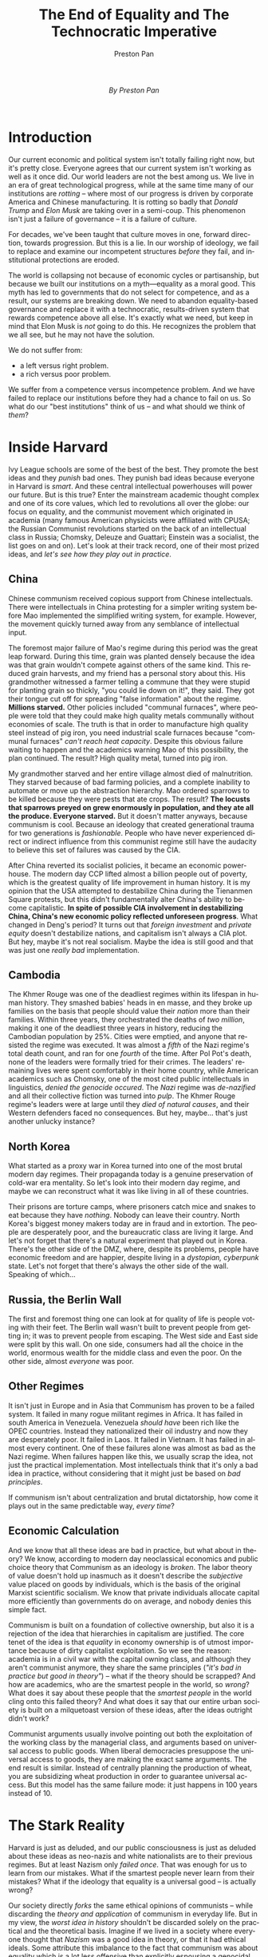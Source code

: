 #+title: The End of Equality and The Technocratic Imperative
#+author: Preston Pan
#+description: A system built on illusions will always decay.
#+html_head: <link rel="stylesheet" type="text/css" href="../style.css" />
#+html_head: <link rel="apple-touch-icon" sizes="180x180" href="/apple-touch-icon.png">
#+html_head: <link rel="icon" type="image/png" sizes="32x32" href="/favicon-32x32.png">
#+html_head: <link rel="icon" type="image/png" sizes="16x16" href="/favicon-16x16.png">
#+html_head: <link rel="manifest" href="/site.webmanifest">
#+html_head: <link rel="mask-icon" href="/safari-pinned-tab.svg" color="#5bbad5">
#+html_head: <meta name="msapplication-TileColor" content="#da532c">
#+html_head: <meta name="theme-color" content="#ffffff">
#+html_head: <meta name="viewport" content="width=1000;" />
#+language: en
#+OPTIONS: broken-links:t

@@html:<span style="display: block; padding-bottom: 30px; text-align: center;"><i>By Preston Pan</i></span>@@

* Introduction
Our current economic and political system isn't totally failing right
now, but it's pretty close. Everyone agrees that our current system
isn't working as well as it once did. Our world leaders are not the
best among us. We live in an era of great technological progress,
while at the same time many of our institutions are /rotting/ -- where
most of our progress is driven by corporate America and Chinese
manufacturing. It is rotting so badly that /Donald Trump/ and /Elon Musk/
are taking over in a semi-coup. This phenomenon isn't just a failure
of governance -- it is a failure of culture.

For decades, we've been taught that culture moves in one, forward
direction, towards progression. But this is a lie. In our worship of
ideology, we fail to replace and examine our incompetent structures
/before/ they fail, and institutional protections are eroded.

The world is collapsing not because of economic cycles or
partisanship, but because we built our institutions on a myth—equality
as a moral good. This myth has led to governments that do not select for competence,
and as a result, our systems are breaking down.
We need to abandon equality-based governance and replace it with a technocratic,
results-driven system that rewards competence above all else. It's
exactly what we need, but keep in mind that Elon Musk is /not/ going to
do this. He recognizes the problem that we all see, but he may not
have the solution.

We do not suffer from:
- a left versus right problem.
- a rich versus poor problem.
We suffer from a competence versus incompetence problem. And we have
failed to replace our institutions before they had a chance to fail on
us. So what do our "best institutions" think of us -- and what should we
think of /them/?

* Inside Harvard
Ivy League schools are some of the best of the best. They promote the
best ideas and they /punish/ bad ones. They punish bad ideas because
everyone in Harvard is /smart/. And these central intellectual
powerhouses will power our future. But is this true? Enter the
mainstream academic thought complex and one of its core values, which
led to revolutions all over the globe: our focus on equality, and the
communist movement which originated in academia
(many famous American physicists were affiliated with CPUSA; the Russian
Communist revolutions started on the back of an intellectual class in
Russia; Chomsky, Deleuze and Guattari; Einstein was a socialist, the
list goes on and on). Let's look at their track record, one of their most prized ideas, and
/let's see how they play out in practice/.
** China
Chinese communism received copious support from Chinese
intellectuals. There were intellectuals in China protesting
for a simpler writing system before Mao implemented the simplified
writing system, for example. However, the movement quickly turned away
from any semblance of intellectual input.

The foremost major failure of Mao's regime during this period was the
great leap forward. During this time, grain was planted densely
because the idea was that grain wouldn't compete against others of the
same kind. This reduced grain harvests, and my friend has a personal
story about this. His grandmother witnessed a farmer telling a commune
that they were stupid for planting grain so thickly, "you could lie
down on it!", they said. They got their tongue cut
off for spreading "false information" about the regime. *Millions starved.*
Other policies included "communal furnaces", where people were told that
they could make high quality metals communally without economies of
scale. The truth is that in order to manufacture high quality steel
instead of pig iron, you need industrial scale furnaces because
"communal furnaces" /can't reach heat capacity/. Despite this obvious
failure waiting to happen and the academics warning Mao of this
possibility, the plan continued. The result? High quality metal,
turned into pig iron.

My grandmother starved and her entire village almost died of
malnutrition. They starved because of bad farming policies, and a
complete inability to automate or move up the abstraction
hierarchy. Mao ordered sparrows to be killed because they were pests
that ate crops. The result?
*The locusts that sparrows preyed on grew enormously in population, and they ate all the produce. Everyone starved.*
But it doesn't matter anyways, because communism is cool. Because an
ideology that created generational trauma for two generations is
/fashionable/. People who have never experienced direct or indirect
influence from this communist regime still have the audacity to
believe this set of failures was caused by the CIA.

After China reverted its socialist policies, it became an economic
powerhouse. The modern day CCP lifted almost a billion people out of
poverty, which is the greatest quality of life improvement in human
history. It is my opinion that the USA attempted to destabilize China
during the Tienanmen Square protests, but this didn't fundamentally
alter China's ability to become capitalistic.
*In spite of possible CIA involvement in destabilizing China, China's new economic policy reflected unforeseen progress*.
What changed in Deng's period? It turns out that /foreign investment/
and /private equity/ doesn't destabilize nations, and capitalism isn't
always a CIA plot. But hey, maybe it's not real socialism. Maybe the
idea is still good and that was just one /really bad/ implementation.
** Cambodia
The Khmer Rouge was one of the deadliest regimes within its lifespan
in human history. They smashed babies' heads in en masse, and they broke
up families on the basis that people should value their /nation/ more
than their families. Within three years, they orchestrated the deaths
of /two million/, making it one of the deadliest three years in history,
reducing the Cambodian population by 25%. Cities were emptied, and
anyone that resisted the regime was executed. It was almost a /fifth/ of
the Nazi regime's total death count, and ran for one /fourth/ of the
time. After Pol Pot's death, none of the leaders were formally tried
for their crimes. The leaders' remaining lives were spent comfortably in
their home country, while American academics such as Chomsky, one of
the most cited public intellectuals in linguistics,
/denied the genocide occured/. The /Nazi/ regime was /de-nazified/ and all their
collective fiction was turned into /pulp/. The Khmer Rouge regime's
leaders were at large until they /died of natural causes/, and their
Western defenders faced no consequences. But hey, maybe... that's just another unlucky instance?
** North Korea
What started as a proxy war in Korea turned into one of the most
brutal modern day regimes. Their propaganda today is a genuine
preservation of cold-war era mentality. So let's look into their
modern day regime, and maybe we can reconstruct what it was like
living in all of these countries.

Their prisons are torture camps, where prisoners catch mice and snakes
to eat because they have /nothing/. Nobody can leave their
country. North Korea's biggest money makers today are in fraud and in
extortion. The people are desperately poor, and the bureaucratic class
are living it large. And let's not forget that there's a natural
experiment that played out in Korea. There's the other side of the
DMZ, where, despite its problems, people have economic freedom and are
happier, despite living in a /dystopian, cyberpunk/ state. Let's not
forget that there's always the other side of the wall. Speaking of which...
** Russia, the Berlin Wall
The first and foremost thing one can look at for quality of life is
people voting with their feet. The Berlin wall wasn't built to prevent
people from getting in; it was to prevent people from escaping. The
West side and East side were split by this wall. On one side,
consumers had all the choice in the world, enormous wealth for the
middle class and even the poor. On the other side, almost /everyone/ was poor.
** Other Regimes
It isn't just in Europe and in Asia that Communism has proven to be a
failed system. It failed in many rogue militant regimes in Africa. It
has failed in south America in Venezuela. Venezuela /should have/ been
rich like the OPEC countries. Instead they nationalized their oil
industry and now they are desperately poor. It failed in Laos. It
failed in Vietnam. It has failed in almost every continent. One of
these failures alone was almost as bad as
the Nazi regime. When failures happen like this, we usually scrap the
idea, not just the practical implementation. Most intellectuals think
that it's only a bad idea in practice, without considering that it
might just be based on /bad principles/.

If communism isn't about centralization and brutal dictatorship,
how come it plays out in the same predictable way, /every time/?
** Economic Calculation
And we know that all these ideas are bad in practice, but what about
in theory? We know, according to modern day neoclassical economics and
public choice theory that Communism as an ideology is /broken/. The
labor theory of value doesn't hold up inasmuch as it doesn't describe
the /subjective/ value placed on goods by individuals, which is the
basis of the original Marxist scientific socialism. We know that
private individuals allocate capital more efficiently than governments
do on average, and nobody denies this simple fact.

Communism is built on a foundation of collective ownership, but also
it is a rejection of the idea that hierarchies in capitalism are
justified. The core tenet of the idea is that /equality/ in economy
ownership is of utmost importance because of dirty capitalist
exploitation. So we see the reason: academia is in a civil war with the
capital owning class, and although they aren't communist anymore, they
share the same principles (/"it's bad in practice but good in theory"/)
-- what if the theory should be scrapped? And how are academics, who
are the smartest people in the world, so /wrong/? What does it say about
these people that the /smartest people/ in the world cling onto this
failed theory? And what does it say that our entire urban society is built
on a milquetoast version of these ideas, after the ideas outright
didn't work?

Communist arguments usually involve pointing out both the exploitation
of the working class by the managerial class, and arguments based on
universal access to public goods. When liberal democracies presuppose
the universal access to goods, they are making the exact same arguments.
The end result is similar. Instead of centrally planning the
production of wheat, you are subsidizing wheat production in order to
guarantee universal access. But this model has the same failure mode:
it just happens in 100 years instead of 10.
* The Stark Reality
Harvard is just as deluded, and our public consciousness is just as
deluded about these ideas as neo-nazis and white nationalists are to
their previous regimes. But at least Nazism only /failed once/. That was
enough for us to learn from our mistakes. What if the smartest people
never learn from their mistakes? What if the ideology that equality is
a universal good -- is actually wrong?

Our society directly /forks/ the same ethical opinions of communists --
while discarding the /theory and application/ of communism in everyday
life. But in my view, the /worst idea in history/ shouldn't be discarded
solely on the practical and the theoretical basis. Imagine if we lived in a
society where everyone thought that /Nazism/ was a good idea in
theory, or that it had ethical ideals. Some attribute this imbalance to the fact that communism was
about equality which is a lot less offensive than explicitly espousing
a genocidal view. However, it's not true on first principles that we
/should/ have a more positive view of equality and a less positive view
of nationalism. Nazis sold their ideas to the nation by using slogans
like "living space" and "restoring our strong nation".
The truth is,
*you can make any ideology sound good if you have a good enough salesman*,
but we don't have to make communism sound good. We were just trained to.
And too often, communism (or its ideas such as equality) don't sound
morally repulsive in the first place because
/people don't sell it that way/. So why do we sell communism as a noble
cause gone wrong, when we sell Nazism as the worst idea in history --
something that isn't remotely true in comparison to Communism?

In my view, academia, and by extension communism, may not have won the
cold war, but it has won the culture war. It won the culture war
because although we may not adopt their application or even Marxist
theory, we adopt their ethical framing of equality as a moral good. We
adopt their framing because we have uncritically looked to these
institutions for guidance historically. We have given them unchecked
cultural power. These people set trends -- and what's in fashion 20
years from now isn't decided in elections. It's decided in a Harvard
thesis today. But this begs the question: if they're so wrong
about communism, what else could they be so wrong about? If we can't
trust them on the worst idea in history, why must we trust them on
anything at all?

Though, even in our society, we have a sector of unrivaled
economic productivity, making products for people that allow them to
live better lives. But this sector doesn't care about equality. It
doesn't care about anything. Or in other terms, it does care about
people -- as economic units. It cares not who you are, only
/what you can do/. And yet, it treats its subjects better than empathy
can treat its subjects. When /individual/ incentives are aligned with
/collective good/, you can be an /angel/, and a ruthless /investor/. Here,
international criminals thrive. International criminals create
international cooperation. Here, governance is a part of the system,
not adversarial -- we accept a couple of "lobbies" here and there, but
let's just call it a public-private partnership instead! It isn't a
utopia -- but it's /real/.
* The New System
Elon Musk and Donald Trump are capitalizing on the rot of the United
States. What if, instead of propping up this fragile rot in the first
place, we actually designed governance like a systems engineering
problem? Democracy can be optimized -- but as a systems engineering
professional, you know that optimizing something is no use if it can
be /deleted/. Here, we don't value peoples' opinions equally -- we have
a city-state model where /almost every city/ is a SEZ. We optimize
everything in governance, following neoclassical economic principles
and using public choice economics to tell us when we're micromanaging
(when we would cause a government failure). There are no zoning laws,
except in tourist attraction hubs, and the only taxes are land value
taxes, as well as sin taxes and carbon taxes. All wealth
redistribution is done with a negative income tax. Regulations that do
not constantly justify themselves get /removed/. Courts
/manufacture truth/, rather than adhering to preconceived notions of
"fairness" (professional jurors? Betting markets? A system where
voting on the jury means you put up money, so if you're wrong you have
something to lose?). Our police are here to enforce /laws/. Remove all
laws from the books that aren't enforced. Enforce every law on the
books equally and with /zero tolerance/. Riots and violent social upsets are not
tolerated here. Crime and gang violence is treated as domestic
terrorism. Harming public infrastructure development and private capital is
strictly forbidden. Climate activists blocking pipeline development
would simply not be required -- our economists and climate researchers
have already priced that in with a carbon tax. Sorry, but if you're
going to keep blocking this pipeline, we're going to remove you. /Forcibly/.
Freedom of speech doesn't give you a mandate to destroy taxpayer-funded infrastructure.

In this new regime, the old regime's staff can be reused -- if they
can prove their worth. They get rehired in central bank positions, and
in governmental planning positions, but they get paid in call options of a standard
basket of local companies, meaning they get performance pay. In this
new regime, we replace ideas of democracy and equality (including
democratic voting, in say, courts) with ideas that /work/. If a
philosophy is truly shown to work, we optimize it to its logical
conclusion.

** The Efficiency Doctrine
The world isn’t held together by sentiment. It’s held together by
incentives. Governments, corporations, and institutions can preach
about fairness, justice, and equality all they want, but at the end of
the day, none of these ideas survive unless they align with reality.
And reality is governed by efficiency.

Every major human rights movement that succeeded -- whether it was civil rights,
women’s suffrage, or LGBTQ rights -- didn’t win because it was morally
right in some abstract sense. It won because it became economically
impossible to ignore. The same businesses that once refused service to
black customers now fight for diversity. The same corporations that
once wouldn’t hire women now push for gender parity. The same
industries that once ignored LGBTQ rights now celebrate Pride Month with
corporate sponsorships. Not because they cared, but because it made sense.

You can moralize all you want about what’s right, but the world runs
on what works. And when something works, you don’t need to force it.
It wins on its own. Progressives spend so much time trying to
manufacture empathy that they fail to ask whether their solutions are
actually efficient. Do LGBTQ rights need to be forced onto businesses,
or do they emerge naturally because an inclusive workforce is more
productive? Does it make sense to give away land to Indigenous groups
based on historical guilt, or does it make more sense to integrate
them into the economy with productive incentives?

A system that forces people to care is a system that doesn’t trust
efficiency to do its job. If your worldview depends on mandating
compassion, then maybe it was never that compassionate to begin
with. The truth is, the most compassionate thing you can do in such a
situation is to tell them the truth -- that you don't care about them
at all.

The great irony is that when efficiency is maximized, humanism
emerges as a side effect. A prosperous, innovative society needs
people who are educated, mentally stable, and free to explore their
talents. It needs diversity -- not because of some ideological quota,
but because different backgrounds provide different solutions. It
needs to reduce discrimination -- not because of sentimental morality,
but because a workforce that hires the best talent regardless of
gender, race, or identity is simply better at producing results.

If we get rid of the false god of “equality” and replace it with a
system that selects for results, we don’t become less human. We become
more human -- because caring for people is no longer a top-down
directive. It becomes the inevitable consequence of doing things right.

The best part? Most humans want to be compassionate anyways, when
they're not constantly forced to. They'll give every excuse to
themselves to be compassionate to you, if they
like you, even if they're convinced they're doing it for self
interest. At the end of the day, every efficient system is comprised
of feeling human beings. And at the end of the day, what's the more
compassionate system? The one that tells you it doesn't care about you
when it does, or the one that tells you that it cares about you -- and
then doesn't?
** The Road Forward
A future built on competence won't come from Elon or Trump. It
doesn't start with hostile takeovers of the current government. It
first starts with a collective disillusionment with the current
cultural narratives around equality by spreading awareness, paired
with a /new/ belief -- the belief in a deep /Deng style/ practicality.
And it starts from the ground level -- treating people as individuals
instead of as ideological symbols in a cultural battleground, and a deep
commitment towards enriching those around you. Activism in its modern
form often replaces real solutions with performative change.
Instead of walking into this progressive trap, we should aim to create
a culture where our best business leaders, workers, and investors are
recognized and rewarded for their contributions to greater economic and
technological progress.
* Conclusion of the Technocratic Manifesto
The death of our modern day system is a result of /rot/ -- it is the
result of a system that is predicated on the myth of equality. Elon
Musk and Trump are profiteers, they are not builders. They profit more
off of /gutting/ the current system than from accelerating the
efficiency and progress of the private sector. What if we got rid of
this myth of equality -- and started over again, without replacing the
old, taking our understanding from our past failures -- and finally,
as humanity, acknowledge the great losses and tragedy of these
Communist regimes whose leaders /never/ faced consequences?
